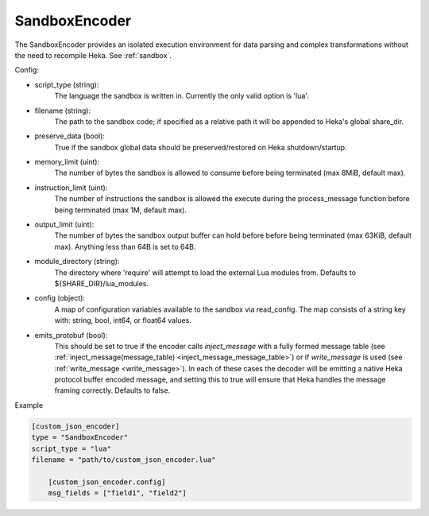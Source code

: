 
SandboxEncoder
==============

The SandboxEncoder provides an isolated execution environment for data parsing
and complex transformations without the need to recompile Heka. See
:ref:`sandbox`.

.. _sandboxencoder_settings:

Config:

- script_type (string):
    The language the sandbox is written in. Currently the only valid option is
    'lua'.

- filename (string):
    The path to the sandbox code; if specified as a relative path it will be
    appended to Heka's global share_dir.

- preserve_data (bool):
    True if the sandbox global data should be preserved/restored on Heka
    shutdown/startup.

- memory_limit (uint):
    The number of bytes the sandbox is allowed to consume before being
    terminated (max 8MiB, default max).

- instruction_limit (uint):
    The number of instructions the sandbox is allowed the execute during the
    process_message function before being terminated (max 1M, default max).

- output_limit (uint):
    The number of bytes the sandbox output buffer can hold before before being
    terminated (max 63KiB, default max).  Anything less than 64B is set to
    64B.

- module_directory (string):
    The directory where 'require' will attempt to load the external Lua
    modules from.  Defaults to ${SHARE_DIR}/lua_modules.

- config (object):
    A map of configuration variables available to the sandbox via read_config.
    The map consists of a string key with: string, bool, int64, or float64
    values.

- emits_protobuf (bool):
	This should be set to true if the encoder calls `inject_message` with a
	fully formed message table (see :ref:`inject_message(message_table)
	<inject_message_message_table>`) or if `write_message` is used (see
	:ref:`write_message <write_message>`). In each of these cases the decoder
	will be emitting a native Heka protocol buffer encoded message, and
	setting this to true will ensure that Heka handles the message framing
	correctly. Defaults to false.

Example

.. code-block:: ini

    [custom_json_encoder]
    type = "SandboxEncoder"
    script_type = "lua"
    filename = "path/to/custom_json_encoder.lua"

        [custom_json_encoder.config]
        msg_fields = ["field1", "field2"]
